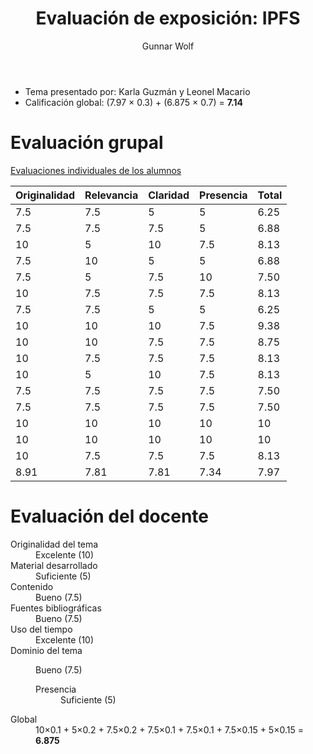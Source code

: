 #+title: Evaluación de exposición: IPFS
#+author: Gunnar Wolf

- Tema presentado por: Karla Guzmán y Leonel Macario
- Calificación global: (7.97 × 0.3) + (6.875 × 0.7) = *7.14*

* Evaluación grupal

[[./evaluacion_alumnos.pdf][Evaluaciones individuales de los alumnos]]

|--------------+------------+----------+-----------+-------|
| Originalidad | Relevancia | Claridad | Presencia | Total |
|--------------+------------+----------+-----------+-------|
|          7.5 |        7.5 |        5 |         5 |  6.25 |
|          7.5 |        7.5 |      7.5 |         5 |  6.88 |
|           10 |          5 |       10 |       7.5 |  8.13 |
|          7.5 |         10 |        5 |         5 |  6.88 |
|          7.5 |          5 |      7.5 |        10 |  7.50 |
|           10 |        7.5 |      7.5 |       7.5 |  8.13 |
|          7.5 |        7.5 |        5 |         5 |  6.25 |
|           10 |         10 |       10 |       7.5 |  9.38 |
|           10 |         10 |      7.5 |       7.5 |  8.75 |
|           10 |        7.5 |      7.5 |       7.5 |  8.13 |
|           10 |          5 |       10 |       7.5 |  8.13 |
|          7.5 |        7.5 |      7.5 |       7.5 |  7.50 |
|          7.5 |        7.5 |      7.5 |       7.5 |  7.50 |
|           10 |         10 |       10 |        10 |    10 |
|           10 |         10 |       10 |        10 |    10 |
|           10 |        7.5 |      7.5 |       7.5 |  8.13 |
|--------------+------------+----------+-----------+-------|
|         8.91 |       7.81 |     7.81 |      7.34 |  7.97 |
#+TBLFM: @>$1..@>$4=vmean(@II..@III-1); f-2::@2$>..@>$>=vmean($1..$4); f-2

* Evaluación del docente

- Originalidad del tema :: Excelente (10)
- Material desarrollado :: Suficiente (5)
- Contenido :: Bueno (7.5)
- Fuentes bibliográficas :: Bueno (7.5)
- Uso del tiempo :: Excelente (10)
- Dominio del tema :: Bueno (7.5)
  - Presencia :: Suficiente (5)
- Global :: 10×0.1 + 5×0.2 + 7.5×0.2 + 7.5×0.1 + 7.5×0.1 + 7.5×0.15 +
            5×0.15 = *6.875*
